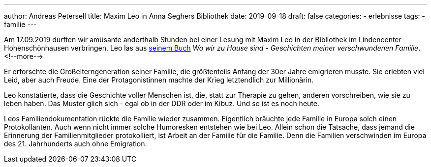 ---
author: Andreas Petersell
title: Maxim Leo in Anna Seghers Bibliothek
date: 2019-09-18
draft: false
categories:
  - erlebnisse
tags:
  - familie
---

Am 17.09.2019 durften wir amüsante anderthalb Stunden bei einer Lesung mit Maxim Leo in der Bibliothek im Lindencenter Hohenschönhausen verbringen. Leo las aus https://www.kiwi-verlag.de/buch/wo-wir-zu-hause-sind/978-3-462-05081-3/[seinem Buch] _Wo wir zu Hause sind - Geschichten meiner verschwundenen Familie_.
<!--more-->

Er erforschte die Großelterngeneration seiner Familie, die größtenteils Anfang der 30er Jahre emigrieren musste. Sie erlebten viel Leid, aber auch Freude. Eine der Protagonistinnen machte der Krieg letztendlich zur Millionärin.

Leo konstatierte, dass die Geschichte voller Menschen ist, die, statt zur Therapie zu gehen, anderen vorschreiben, wie sie zu leben haben. Das Muster glich sich - egal ob in der DDR oder im Kibuz. Und so ist es noch heute.

Leos Familiendokumentation rückte die Familie wieder zusammen. Eigentlich bräuchte jede Familie in Europa solch einen Protokollanten. Auch wenn nicht immer solche Humoresken entstehen wie bei Leo. Allein schon die Tatsache, dass jemand die Erinnerung der Familienmitglieder protokolliert, ist Arbeit an der Familie für die Familie. Denn die Familien verschwinden im Europa des 21. Jahrhunderts auch ohne Emigration.